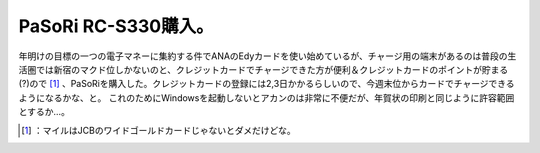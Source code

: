 ﻿PaSoRi RC-S330購入。
##################################


年明けの目標の一つの電子マネーに集約する件でANAのEdyカードを使い始めているが、チャージ用の端末があるのは普段の生活圏では新宿のマクド位しかないのと、クレジットカードでチャージできた方が便利＆クレジットカードのポイントが貯まる(?)ので [#]_ 、PaSoRiを購入した。クレジットカードの登録には2,3日かかるらしいので、今週末位からカードでチャージできるようになるかな、と。
これのためにWindowsを起動しないとアカンのは非常に不便だが、年賀状の印刷と同じように許容範囲とするか…。



.. [#] ：マイルはJCBのワイドゴールドカードじゃないとダメだけどな。



.. author:: mkouhei
.. categories:: life, 
.. tags::
.. comments::


